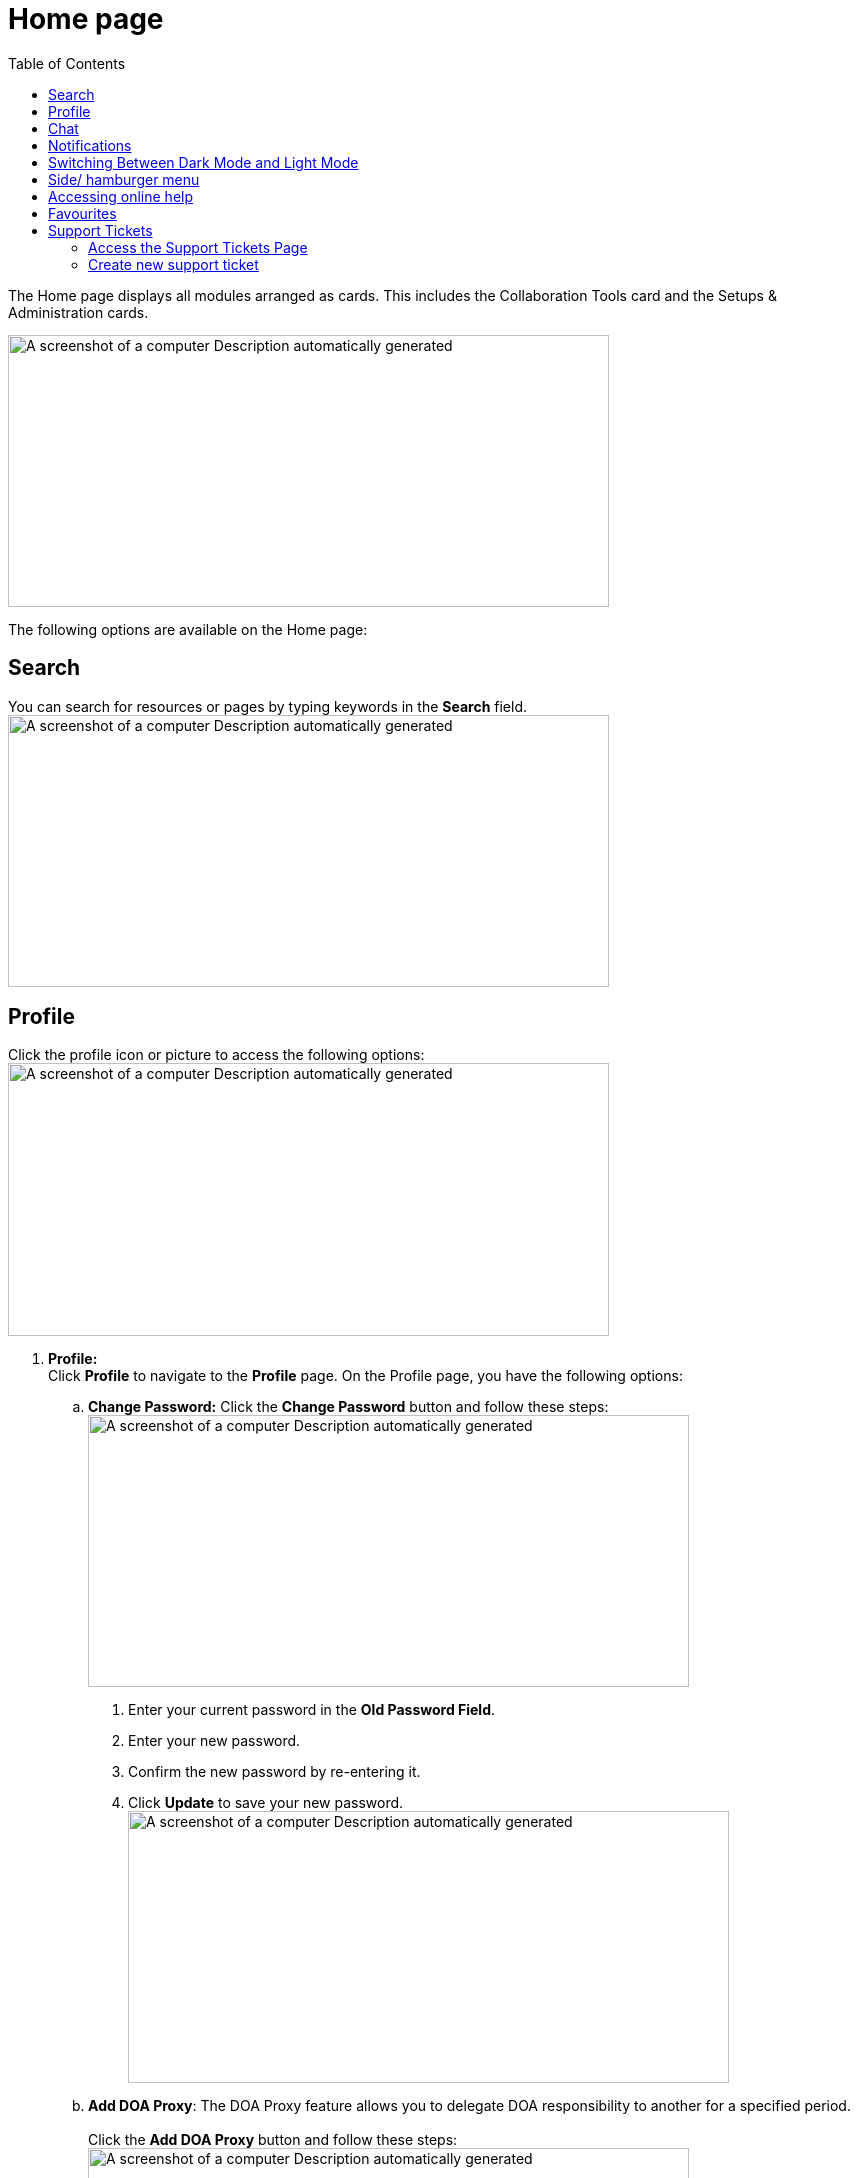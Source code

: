 = Home page
:toc:

The Home page displays all modules arranged as cards. This includes the Collaboration Tools card and the Setups & Administration cards.

image:setup-and-admin/image8.png[A screenshot of a computer Description automatically generated,width=601,height=272]

The following options are available on the Home page:

== Search

You can search for resources or pages by typing keywords in the *Search* field. +
image:setup-and-admin/image9.png[A screenshot of a computer Description automatically generated,width=601,height=272]

== Profile

Click the profile icon or picture to access the following options: +
image:setup-and-admin/image10.png[A screenshot of a computer Description automatically generated,width=601,height=273]

[arabic]
. *Profile:* +
Click *Profile* to navigate to the *Profile* page. On the Profile page, you have the following options:
[loweralpha]
.. *Change Password:* Click the *Change Password* button and follow these steps: +
image:setup-and-admin/image11.png[A screenshot of a computer Description automatically generated,width=601,height=272]
[arabic]
... Enter your current password in the *Old Password Field*.
... Enter your new password.
... Confirm the new password by re-entering it.
... Click *Update* to save your new password. +
image:setup-and-admin/image12.png[A screenshot of a computer Description automatically generated,width=601,height=272]
.. *Add DOA Proxy*: The DOA Proxy feature allows you to delegate DOA responsibility to another for a specified period. +
 +
Click the *Add DOA Proxy* button and follow these steps: +
image:setup-and-admin/image13.png[A screenshot of a computer Description automatically generated,width=601,height=272]
[arabic]
... In the dialog that appears, select the user you want to assign as your proxy from the user list. image:setup-and-admin/image14.png[A screenshot of a computer Description automatically generated,width=601,height=272]
... Specify the date range by entering the *Start Date* and *End Date* for which the proxy access will be valid. +
image:setup-and-admin/image15.png[A screenshot of a computer Description automatically generated,width=601,height=272]
... Click *Save* to save the proxy settings. +
image:setup-and-admin/image16.png[A screenshot of a computer Description automatically generated,width=601,height=272]
.. *Set Up MFA (Multi-Factor Authentication):* Click the *Setup MFA* button. +
image:setup-and-admin/image17.png[A screenshot of a computer Description automatically generated,width=601,height=272] +
The *MFA Setup* dialog appears with a QR code and secret key. Follow these steps: +
image:setup-and-admin/image18.png[A screenshot of a computer Description automatically generated,width=601,height=272]
[arabic]
... Scan the QR code using your MFA app (e.g., Google Authenticator).
... Enter the 6-digit code generated by the app into the *Enter Code* fields.
... Click *Submit* to complete the MFA setup.
.. *Notification Preferences:*
[arabic]
... Click the *Notification Preferences* link. +
image:setup-and-admin/image19.png[A screenshot of a computer Description automatically generated,width=601,height=272]
... Click the *Edit* button to set up your notification preferences (both portal and email). +
image:setup-and-admin/image20.png[A screenshot of a computer Description automatically generated,width=601,height=272]
[lowerroman]
... To set up notifications for activity across all resources, select the *Portal* checkbox for portal notifications and the *Email* checkbox for email notifications next to the "Activity in all Resources" label. +
image:setup-and-admin/image21.png[A screenshot of a computer Description automatically generated,width=498,height=225]
... To set up notifications for activity in all chatters, select the *Portal* checkbox for portal notifications and the *Email* checkbox for email notifications next to the "Activity in all Chatters" label. +
image:setup-and-admin/image22.png[A screenshot of a computer Description automatically generated,width=517,height=234]
... Once done, click *Update*. +
image:setup-and-admin/image23.png[A screenshot of a computer Description automatically generated,width=487,height=220]
[loweralpha]
.. *Edit Profile*:
[lowerroman]
... Click the *Edit* icon to update your profile. +
image:setup-and-admin/image24.png[A screenshot of a computer Description automatically generated,width=507,height=229]
... In the *Update Profile* form or dialog that appears, make the necessary changes and click *Save*. +
image:setup-and-admin/image25.png[A screenshot of a computer Description automatically generated,width=601,height=272]

[loweralpha]
. *UI Preference:* You can set UI preference for resources so that you can specify the records (either all records or your records) to be displayed by default when you open a resource. 
[loweralpha]
.. Click the *UI Preference* link. +
image:setup-and-admin/image26.png[A screenshot of a computer Description automatically generated,width=601,height=272]
.. Click *My Default Record*. +
image:setup-and-admin/image27.png[A screenshot of a computer Description automatically generated,width=601,height=272]
.. Set values (My or All) for each resource as needed and click *Save*. +
image:setup-and-admin/image28.png[A screenshot of a computer Description automatically generated,width=601,height=272]

____
For example, if you set All for Supplier Contacts, the Supplier Contacts page shows the *All Contacts* tab by default. +
image:setup-and-admin/image29.png[A screenshot of a computer Description automatically generated,width=601,height=272]
____

[arabic, start=2]
. *Support Ticket:* Click *Support Ticket* to go to the Support Ticket page. For more details, refer to the link:#favourites[*Support Ticket*] section. +
image:setup-and-admin/image30.png[A screenshot of a computer Description automatically generated,width=601,height=272]
. *Logout:* Click *Logout* to sign out of your account. +
image:setup-and-admin/image31.png[A screenshot of a computer Description automatically generated,width=601,height=272]

== Chat

The Chat feature allows you to communicate directly with other users in real time and manage your conversations, start new chats, and stay updated with notifications.

[arabic]
. Click the *Message Box* icon. +
image:setup-and-admin/image32.png[A screenshot of a computer Description automatically generated,width=601,height=272]
. The *Chat* dialog opens, displaying the following tabs:
* *All:* View all chat conversations.
* *Unread:* View only unread messages.
* *Chats:* View ongoing chats. +
image:setup-and-admin/image33.png[A screenshot of a computer Description automatically generated,width=601,height=272]You can also click the *Settings* icon, which provides options to *Clear All* and *Mark All as Unread*.
. To start a new chat, click *+ Start A New Chat*. +
image:setup-and-admin/image34.png[A screenshot of a computer Description automatically generated,width=601,height=272]
. From the *Quick Contacts* list that appears, select a contact. You can also search for a contact by entering a name in the *Search* box. +
image:setup-and-admin/image35.png[A screenshot of a computer Description automatically generated,width=601,height=272]
. After selecting a contact, click the *Start Chatting* button. +
image:setup-and-admin/image36.png[A screenshot of a computer Description automatically generated,width=601,height=272]
. In the *Chat* window that opens, you can begin your conversation. +
image:setup-and-admin/image37.png[A screenshot of a computer Description automatically generated,width=601,height=272]

== Notifications

[arabic]
. Click the *Notification* icon to view your notifications. +
image:setup-and-admin/image38.png[A screenshot of a computer Description automatically generated,width=601,height=272]
. The *Notifications* dialog appears, displaying the following tabs:
* *All:* View all notifications.
* *Unread:* View only unread notifications.

____
image:setup-and-admin/image39.png[A screenshot of a computer Description automatically generated,width=601,height=272]
____

You can review the details of each notification under these tabs.

== Switching Between Dark Mode and Light Mode

To switch between dark mode and light mode, click the *Toggle* button. +
image:setup-and-admin/image40.png[A screenshot of a computer Description automatically generated,width=601,height=272]

image:setup-and-admin/image41.png[A screenshot of a computer Description automatically generated,width=601,height=272]

Switch between entities +
If multiple entities exist, you can switch to another entity by following these steps:

[arabic]
. Click the displayed/ current entity name. +
image:setup-and-admin/image42.png[A screenshot of a computer Description automatically generated,width=601,height=272]
. From the list of entities that appears, select the desired entity. +
image:setup-and-admin/image43.png[A screenshot of a computer Description automatically generated,width=601,height=272]

== Side/ hamburger menu

To interact with the side menu:

* *Expand the Menu:* Click the *>* icon or hover over the menu to expand it.
* *Collapse the Menu:* Hover out or click the *<* icon to collapse it.

You can also click the hamburger icon. +
image:setup-and-admin/image44.png[A screenshot of a computer Description automatically generated,width=601,height=272]

The side menu displays all resources under the respective modules, as well as the Dashboard and collaboration tools. +
image:setup-and-admin/image45.png[A screenshot of a computer Description automatically generated,width=601,height=271] +
+
image:setup-and-admin/image46.png[A screenshot of a computer Description automatically generated,width=601,height=272]

== Accessing online help

To access online help, click the *Help* icon or click on the *User Manual* card. +
image:setup-and-admin/image47.png[A screenshot of a computer Description automatically generated,width=601,height=272] +
image:setup-and-admin/image48.png[A screenshot of a computer Description automatically generated,width=601,height=272]

== Favourites

You can mark any resource as favourites so that you can access them easily from the Favourites tile on the Home page.

Click the * icon next to the resource name. +
image:setup-and-admin/image49.png[A screenshot of a computer Description automatically generated,width=601,height=272]

The resources you marked as favourites will be listed on the *Favourites* tile. +
image:setup-and-admin/image50.png[A screenshot of a computer Description automatically generated,width=601,height=253] +
+
You can remove a resource from the Favourites list by clicking the * icon next to the resource name on the Favourites tile. +
image:setup-and-admin/image51.png[A screenshot of a computer Description automatically generated,width=601,height=272]

== Support Tickets

Support tickets are used to request assistance, report issues, or suggest improvements within the Equipt portal. Ticket types include Bug, Enhancement, and New Feature.

*Ticket Types:*

* *Bug:* Report issues or errors.
* *Enhancement:* Suggest improvements to existing features.
* *New Feature:* Request new functionalities.

=== Access the Support Tickets Page

[arabic]
. Click the profile icon or picture in the top-right corner of the page and click *Support Tickets* from the menu. +
image:setup-and-admin/image52.png[A screenshot of a computer Description automatically generated,width=601,height=272]
. The *Support Ticket* page appears. The *My Support Ticket* tab lists the support tickets for which you are either the owner or a collaborator. The *All Support Tickets* tab lists all support tickets. +
image:setup-and-admin/image53.png[A screenshot of a computer Description automatically generated,width=601,height=272]
. You can search for support tickets by entering the search text in the *Search* fields. +
image:setup-and-admin/image54.png[A screenshot of a computer Description automatically generated,width=601,height=272]
. *Delete multiple support tickets at once*:
[arabic]
.. To delete multiple support tickets at once, select the support tickets you want to delete and then from the *Actions* dropdown list, select *Delete*. +
image:setup-and-admin/image55.png[A screenshot of a computer Description automatically generated,width=601,height=272]
.. On the confirmation dialog that appears, click *Confirm* to confirm deletion. +
image:setup-and-admin/image56.png[A screenshot of a computer Description automatically generated,width=601,height=272]
. *Delete individual support tickets*:
[arabic]
.. Click the *Delete* icon in the *Actions* column against the support ticket that you want to delete. +
image:setup-and-admin/image57.png[A screenshot of a computer Description automatically generated,width=601,height=272]
.. On the confirmation dialog that appears, click *Confirm*. +
image:setup-and-admin/image58.png[A screenshot of a computer Description automatically generated,width=601,height=272]

=== Create new support ticket

[arabic]
. Click the *Add* button. +
image:setup-and-admin/image59.png[A screenshot of a computer Description automatically generated,width=601,height=272]
. On the *Create Support Ticket* form that appears, fill in the required fields and select the appropriate Ticket Type (Bug, Enhancement, or New Feature). +
image:setup-and-admin/image60.png[A screenshot of a computer Description automatically generated,width=601,height=272]
. To upload an image, click the Upload Image button and select the file from your device.
. Once all the information is provided, click *Save* to submit the support ticket.
